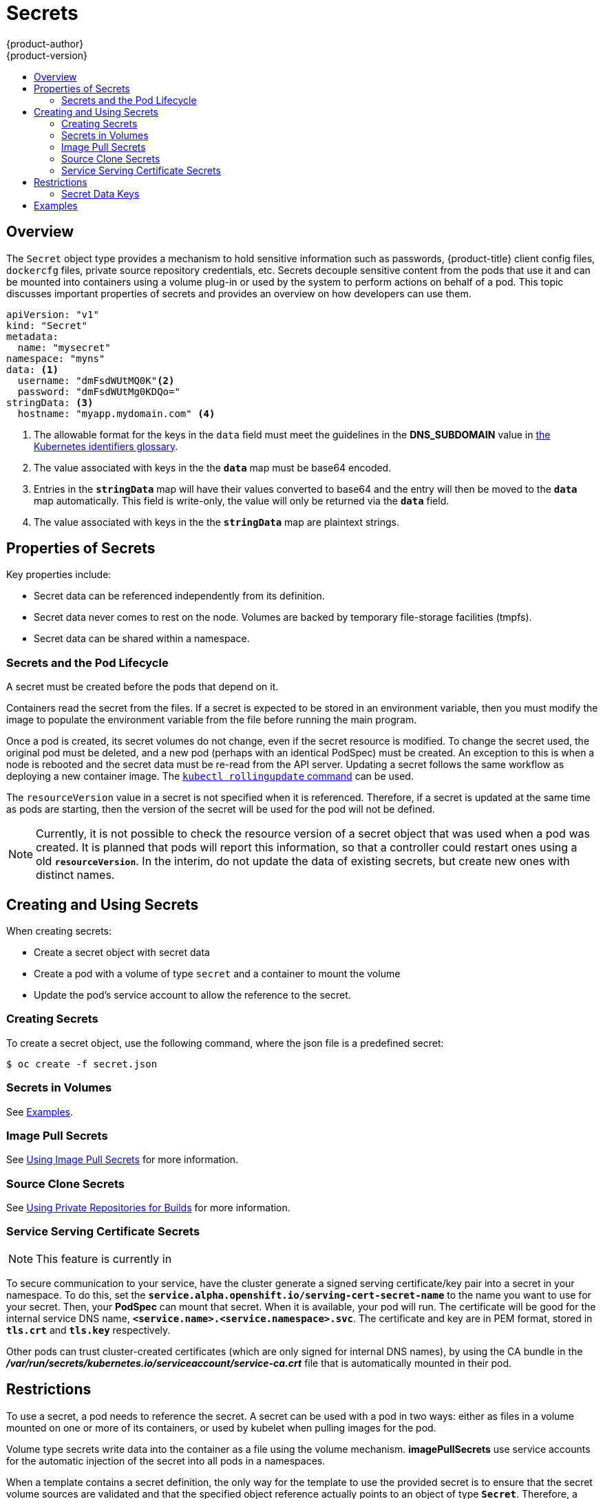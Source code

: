[[dev-guide-secrets]]
= Secrets
{product-author}
{product-version}
:data-uri:
:icons:
:experimental:
:toc: macro
:toc-title:

toc::[]

== Overview

The `Secret` object type provides a mechanism to hold sensitive information such
as passwords, {product-title} client config files, `dockercfg` files, private
source repository credentials, etc. Secrets decouple sensitive content from the
pods that use it and can be mounted into containers using a volume plug-in or
used by the system to perform actions on behalf of a pod. This topic discusses
important properties of secrets and provides an overview on how developers can
use them.

====

[source,yaml]
----
apiVersion: "v1"
kind: "Secret"
metadata:
  name: "mysecret"
namespace: "myns"
data: <1>
  username: "dmFsdWUtMQ0K"<2>
  password: "dmFsdWUtMg0KDQo="
stringData: <3>
  hostname: "myapp.mydomain.com" <4>
----
<1> The allowable format for the keys in the `data` field must meet the
guidelines in the *DNS_SUBDOMAIN* value in
https://github.com/GoogleCloudPlatform/kubernetes/blob/v1.0.0/docs/design/identifiers.md[the
Kubernetes identifiers glossary].
<2> The value associated with keys in the the `*data*` map must be base64 encoded.
<3> Entries in the `*stringData*` map will have their values converted to base64 and the 
entry will then be moved to the `*data*` map automatically.  This field is write-only,
the value will only be returned via the `*data*` field.
<4> The value associated with keys in the the `*stringData*` map are plaintext strings.
====

[[properties-of-secrets]]
== Properties of Secrets

Key properties include:

- Secret data can be referenced independently from its definition.
- Secret data never comes to rest on the node. Volumes are backed by temporary file-storage facilities (tmpfs).
- Secret data can be shared within a namespace.

[[secrets-and-the-pod-lifecycle]]
=== Secrets and the Pod Lifecycle

A secret must be created before the pods that depend on it.

Containers read the secret from the files. If a secret is expected to be stored
in an environment variable, then you must modify the image to populate the
environment variable from the file before running the main program.

Once a pod is created, its secret volumes do not change, even if the secret
resource is modified. To change the secret used, the original pod must be
deleted, and a new pod (perhaps with an identical PodSpec) must be created. An
exception to this is when a node is rebooted and the secret data must be re-read
from the API server. Updating a secret follows the same workflow as deploying a
new container image. The
link:https://github.com/GoogleCloudPlatform/kubernetes/blob/master/docs/user-guide/kubectl/kubectl_rolling-update.md[`kubectl
rollingupdate` command] can be used.

The `resourceVersion` value in a secret is not specified when it is referenced.
Therefore, if a secret is updated at the same time as pods are starting, then
the version of the secret will be used for the pod will not be defined.

[NOTE]
====
Currently, it is not possible to check the resource version of a secret object
that was used when a pod was created. It is planned that pods will report this
information, so that a controller could restart ones using a old
`*resourceVersion*`. In the interim, do not update the data of existing secrets,
but create new ones with distinct names.
====

[[creating-and-using-secrets]]

== Creating and Using Secrets
When creating secrets:

- Create a secret object with secret data
- Create a pod with a volume of type `secret` and a container to mount the volume
- Update the pod's service account to allow the reference to the secret.

[[creating-secrets]]

=== Creating Secrets
To create a secret object, use the following command, where the json file is a
predefined secret:

====
----
$ oc create -f secret.json
----
====

[[secrets-in-volumes]]
=== Secrets in Volumes

See xref:secrets-examples[Examples].

[[secrets-image-pull-secrets]]
=== Image Pull Secrets

See xref:../dev_guide/managing_images.adoc#using-image-pull-secrets[Using Image
Pull Secrets] for more information.

[[source-clone-secrets]]
=== Source Clone Secrets

See xref:builds.adoc#using-private-repositories-for-builds[Using Private
Repositories for Builds] for more information.

[[service-serving-certificate-secrets]]
=== Service Serving Certificate Secrets

[NOTE]
====
This feature is currently in
ifdef::openshift-origin[]
link:https://github.com/openshift/origin#alpha-and-unsupported-kubernetes-features[Tech Preview].
endif::[]
ifdef::openshift-enterprise[]
xref:../release_notes/ocp_3_3_release_notes.adoc#ocp-33-technology-preview[Technology Preview].
endif::[]
ifdef::openshift-dedicated,openshift-online[]
link:https://access.redhat.com/support/offerings/techpreview[Technology Preview].
endif::[]
====

To secure communication to your service, have the cluster generate a signed
serving certificate/key pair into a secret in your namespace. To do this, set
the `*service.alpha.openshift.io/serving-cert-secret-name*` to the name you want
to use for your secret. Then, your *PodSpec* can mount that secret. When it is
available, your pod will run. The certificate will be good for the internal
service DNS name, `*<service.name>.<service.namespace>.svc*`. The certificate
and key are in PEM format, stored in `*tls.crt*` and `*tls.key*` respectively.

Other pods can trust cluster-created certificates (which are only signed for
internal DNS names), by using the CA bundle in the
*_/var/run/secrets/kubernetes.io/serviceaccount/service-ca.crt_* file that is
automatically mounted in their pod.

[[secrets-restrictions]]
== Restrictions

To use a secret, a pod needs to reference the secret. A secret can be used with
a pod in two ways: either as files in a volume mounted on one or more of its
containers, or used by kubelet when pulling images for the pod.

Volume type secrets write data into the container as a file using the volume
mechanism. *imagePullSecrets* use service accounts for the automatic injection of
the secret into all pods in a namespaces.

When a template contains a secret definition, the only way for the template to
use the provided secret is to ensure that the secret volume sources are
validated and that the specified object reference actually points to an object
of type `*Secret*`. Therefore, a secret needs to be created before any pods that
depend on it. The most effective way to ensure this is to have it get injected
automatically through the use of a service account.

Secret API objects reside in a namespace. They can only be referenced by pods in
that same namespace.

Individual secrets are limited to 1MB in size. This is to discourage the
creation of large secrets that would exhaust apiserver and kubelet memory.
However, creation of a number of smaller secrets could also exhaust memory.

[[secret-data-keys]]

=== Secret Data Keys
Secret keys must be in a DNS subdomain.

[[secrets-examples]]
== Examples

.YAML of a Pod Consuming Data in a Volume
====

[source,yaml]
----
apiVersion: v1
kind: Pod
metadata:
  name: secret-example-pod
spec:
  containers:
    - name: secret-test-container
      image: busybox
      command: [ "/bin/sh", "-c", "cat /etc/secret-volume/*" ]
      volumeMounts:
          # name must match the volume name below
          - name: secret-volume
            mountPath: /etc/secret-volume
            readOnly: true
  volumes:
    - name: secret-volume
      secret:
        secretName: test-secret
  restartPolicy: Never
----
====
